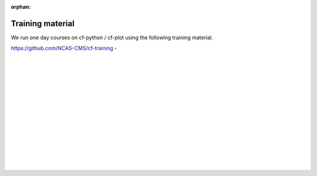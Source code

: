 :orphan:

.. _training:

Training material
*****************

We run one day courses on cf-python / cf-plot using the following training material.


`https://github.com/NCAS-CMS/cf-training <https://github.com/NCAS-CMS/cf-training>`_ -



|
|
|
|
|
|
|
|
|
|
|
|
|
|
